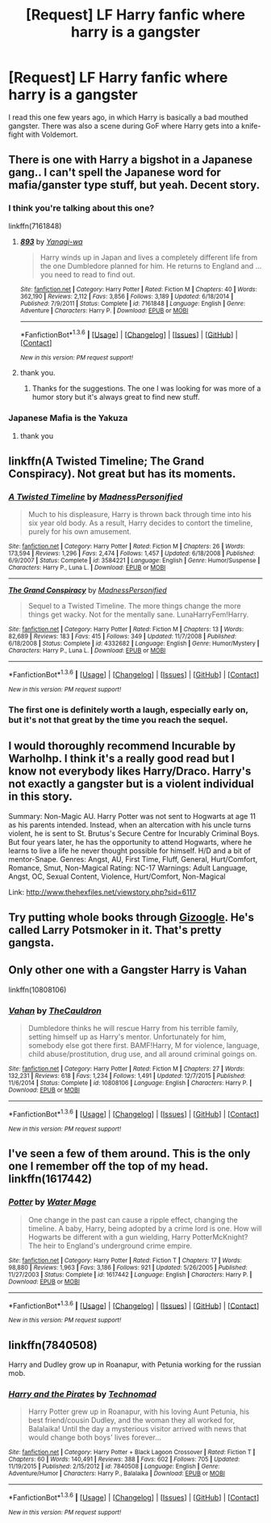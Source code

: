 #+TITLE: [Request] LF Harry fanfic where harry is a gangster

* [Request] LF Harry fanfic where harry is a gangster
:PROPERTIES:
:Author: aspectq
:Score: 5
:DateUnix: 1453749102.0
:DateShort: 2016-Jan-25
:FlairText: Request
:END:
I read this one few years ago, in which Harry is basically a bad mouthed gangster. There was also a scene during GoF where Harry gets into a knife-fight with Voldemort.


** There is one with Harry a bigshot in a Japanese gang.. I can't spell the Japanese word for mafia/ganster type stuff, but yeah. Decent story.
:PROPERTIES:
:Author: sfjoellen
:Score: 3
:DateUnix: 1453758566.0
:DateShort: 2016-Jan-26
:END:

*** I think you're talking about this one?

linkffn(7161848)
:PROPERTIES:
:Score: 2
:DateUnix: 1453767228.0
:DateShort: 2016-Jan-26
:END:

**** [[http://www.fanfiction.net/s/7161848/1/][*/893/*]] by [[https://www.fanfiction.net/u/568270/Yanagi-wa][/Yanagi-wa/]]

#+begin_quote
  Harry winds up in Japan and lives a completely different life from the one Dumbledore planned for him. He returns to England and ... you need to read to find out.
#+end_quote

^{/Site/: [[http://www.fanfiction.net/][fanfiction.net]] *|* /Category/: Harry Potter *|* /Rated/: Fiction M *|* /Chapters/: 40 *|* /Words/: 362,190 *|* /Reviews/: 2,112 *|* /Favs/: 3,856 *|* /Follows/: 3,189 *|* /Updated/: 6/18/2014 *|* /Published/: 7/9/2011 *|* /Status/: Complete *|* /id/: 7161848 *|* /Language/: English *|* /Genre/: Adventure *|* /Characters/: Harry P. *|* /Download/: [[http://www.p0ody-files.com/ff_to_ebook/download.php?id=7161848&filetype=epub][EPUB]] or [[http://www.p0ody-files.com/ff_to_ebook/download.php?id=7161848&filetype=mobi][MOBI]]}

--------------

*FanfictionBot*^{1.3.6} *|* [[[https://github.com/tusing/reddit-ffn-bot/wiki/Usage][Usage]]] | [[[https://github.com/tusing/reddit-ffn-bot/wiki/Changelog][Changelog]]] | [[[https://github.com/tusing/reddit-ffn-bot/issues/][Issues]]] | [[[https://github.com/tusing/reddit-ffn-bot/][GitHub]]] | [[[https://www.reddit.com/message/compose?to=%2Fu%2Ftusing][Contact]]]

^{/New in this version: PM request support!/}
:PROPERTIES:
:Author: FanfictionBot
:Score: 3
:DateUnix: 1453767294.0
:DateShort: 2016-Jan-26
:END:


**** thank you.
:PROPERTIES:
:Author: sfjoellen
:Score: 2
:DateUnix: 1453770199.0
:DateShort: 2016-Jan-26
:END:

***** Thanks for the suggestions. The one I was looking for was more of a humor story but it's always great to find new stuff.
:PROPERTIES:
:Author: aspectq
:Score: 1
:DateUnix: 1453784335.0
:DateShort: 2016-Jan-26
:END:


*** Japanese Mafia is the Yakuza
:PROPERTIES:
:Score: 2
:DateUnix: 1453789200.0
:DateShort: 2016-Jan-26
:END:

**** thank you
:PROPERTIES:
:Author: sfjoellen
:Score: 1
:DateUnix: 1453796785.0
:DateShort: 2016-Jan-26
:END:


** linkffn(A Twisted Timeline; The Grand Conspiracy). Not great but has its moments.
:PROPERTIES:
:Author: Fufu_00
:Score: 3
:DateUnix: 1453769174.0
:DateShort: 2016-Jan-26
:END:

*** [[http://www.fanfiction.net/s/3584221/1/][*/A Twisted Timeline/*]] by [[https://www.fanfiction.net/u/827351/MadnessPersonified][/MadnessPersonified/]]

#+begin_quote
  Much to his displeasure, Harry is thrown back through time into his six year old body. As a result, Harry decides to contort the timeline, purely for his own amusement.
#+end_quote

^{/Site/: [[http://www.fanfiction.net/][fanfiction.net]] *|* /Category/: Harry Potter *|* /Rated/: Fiction M *|* /Chapters/: 26 *|* /Words/: 173,594 *|* /Reviews/: 1,296 *|* /Favs/: 2,474 *|* /Follows/: 1,457 *|* /Updated/: 6/18/2008 *|* /Published/: 6/9/2007 *|* /Status/: Complete *|* /id/: 3584221 *|* /Language/: English *|* /Genre/: Humor/Suspense *|* /Characters/: Harry P., Luna L. *|* /Download/: [[http://www.p0ody-files.com/ff_to_ebook/download.php?id=3584221&filetype=epub][EPUB]] or [[http://www.p0ody-files.com/ff_to_ebook/download.php?id=3584221&filetype=mobi][MOBI]]}

--------------

[[http://www.fanfiction.net/s/4332682/1/][*/The Grand Conspiracy/*]] by [[https://www.fanfiction.net/u/827351/MadnessPersonified][/MadnessPersonified/]]

#+begin_quote
  Sequel to a Twisted Timeline. The more things change the more things get wacky. Not for the mentally sane. LunaHarryFem!Harry.
#+end_quote

^{/Site/: [[http://www.fanfiction.net/][fanfiction.net]] *|* /Category/: Harry Potter *|* /Rated/: Fiction M *|* /Chapters/: 13 *|* /Words/: 82,689 *|* /Reviews/: 183 *|* /Favs/: 415 *|* /Follows/: 349 *|* /Updated/: 11/7/2008 *|* /Published/: 6/18/2008 *|* /Status/: Complete *|* /id/: 4332682 *|* /Language/: English *|* /Genre/: Humor/Mystery *|* /Characters/: Harry P., Luna L. *|* /Download/: [[http://www.p0ody-files.com/ff_to_ebook/download.php?id=4332682&filetype=epub][EPUB]] or [[http://www.p0ody-files.com/ff_to_ebook/download.php?id=4332682&filetype=mobi][MOBI]]}

--------------

*FanfictionBot*^{1.3.6} *|* [[[https://github.com/tusing/reddit-ffn-bot/wiki/Usage][Usage]]] | [[[https://github.com/tusing/reddit-ffn-bot/wiki/Changelog][Changelog]]] | [[[https://github.com/tusing/reddit-ffn-bot/issues/][Issues]]] | [[[https://github.com/tusing/reddit-ffn-bot/][GitHub]]] | [[[https://www.reddit.com/message/compose?to=%2Fu%2Ftusing][Contact]]]

^{/New in this version: PM request support!/}
:PROPERTIES:
:Author: FanfictionBot
:Score: 2
:DateUnix: 1453769213.0
:DateShort: 2016-Jan-26
:END:


*** The first one is definitely worth a laugh, especially early on, but it's not that great by the time you reach the sequel.
:PROPERTIES:
:Author: ApteryxAustralis
:Score: 1
:DateUnix: 1453770482.0
:DateShort: 2016-Jan-26
:END:


** I would thoroughly recommend Incurable by Warholhp. I think it's a really good read but I know not everybody likes Harry/Draco. Harry's not exactly a gangster but is a violent individual in this story.

Summary: Non-Magic AU. Harry Potter was not sent to Hogwarts at age 11 as his parents intended. Instead, when an altercation with his uncle turns violent, he is sent to St. Brutus's Secure Centre for Incurably Criminal Boys. But four years later, he has the opportunity to attend Hogwarts, where he learns to live a life he never thought possible for himself. H/D and a bit of mentor-Snape. Genres: Angst, AU, First Time, Fluff, General, Hurt/Comfort, Romance, Smut, Non-Magical Rating: NC-17 Warnings: Adult Language, Angst, OC, Sexual Content, Violence, Hurt/Comfort, Non-Magical

Link: [[http://www.thehexfiles.net/viewstory.php?sid=6117]]
:PROPERTIES:
:Author: radicalwakebeast
:Score: 2
:DateUnix: 1453749509.0
:DateShort: 2016-Jan-25
:END:


** Try putting whole books through [[http://www.gizoogle.net/xfer.php?link=https://en.wikipedia.org/wiki/Harry_Potter&sa=U&ved=0ahUKEwiIucu6j8bKAhXCPBQKHcZgC5kQFggxMAg&usg=AFQjCNFNbioFSExr2J98WaVmS3TmhWhKaA][Gizoogle]]. He's called Larry Potsmoker in it. That's pretty gangsta.
:PROPERTIES:
:Author: svipy
:Score: 2
:DateUnix: 1453764624.0
:DateShort: 2016-Jan-26
:END:


** Only other one with a Gangster Harry is Vahan

linkffn(10808106)
:PROPERTIES:
:Score: 2
:DateUnix: 1453767324.0
:DateShort: 2016-Jan-26
:END:

*** [[http://www.fanfiction.net/s/10808106/1/][*/Vahan/*]] by [[https://www.fanfiction.net/u/5542608/TheCauldron][/TheCauldron/]]

#+begin_quote
  Dumbledore thinks he will rescue Harry from his terrible family, setting himself up as Harry's mentor. Unfortunately for him, somebody else got there first. BAMF!Harry, M for violence, language, child abuse/prostitution, drug use, and all around criminal goings on.
#+end_quote

^{/Site/: [[http://www.fanfiction.net/][fanfiction.net]] *|* /Category/: Harry Potter *|* /Rated/: Fiction M *|* /Chapters/: 27 *|* /Words/: 132,231 *|* /Reviews/: 618 *|* /Favs/: 1,234 *|* /Follows/: 1,491 *|* /Updated/: 12/7/2015 *|* /Published/: 11/6/2014 *|* /Status/: Complete *|* /id/: 10808106 *|* /Language/: English *|* /Characters/: Harry P. *|* /Download/: [[http://www.p0ody-files.com/ff_to_ebook/download.php?id=10808106&filetype=epub][EPUB]] or [[http://www.p0ody-files.com/ff_to_ebook/download.php?id=10808106&filetype=mobi][MOBI]]}

--------------

*FanfictionBot*^{1.3.6} *|* [[[https://github.com/tusing/reddit-ffn-bot/wiki/Usage][Usage]]] | [[[https://github.com/tusing/reddit-ffn-bot/wiki/Changelog][Changelog]]] | [[[https://github.com/tusing/reddit-ffn-bot/issues/][Issues]]] | [[[https://github.com/tusing/reddit-ffn-bot/][GitHub]]] | [[[https://www.reddit.com/message/compose?to=%2Fu%2Ftusing][Contact]]]

^{/New in this version: PM request support!/}
:PROPERTIES:
:Author: FanfictionBot
:Score: 2
:DateUnix: 1453767395.0
:DateShort: 2016-Jan-26
:END:


** I've seen a few of them around. This is the only one I remember off the top of my head. linkffn(1617442)
:PROPERTIES:
:Author: Averant
:Score: 1
:DateUnix: 1453818567.0
:DateShort: 2016-Jan-26
:END:

*** [[http://www.fanfiction.net/s/1617442/1/][*/Potter/*]] by [[https://www.fanfiction.net/u/303105/Water-Mage][/Water Mage/]]

#+begin_quote
  One change in the past can cause a ripple effect, changing the timeline. A baby, Harry, being adopted by a crime lord is one. How will Hogwarts be different with a gun wielding, Harry PotterMcKnight? The heir to England's underground crime empire.
#+end_quote

^{/Site/: [[http://www.fanfiction.net/][fanfiction.net]] *|* /Category/: Harry Potter *|* /Rated/: Fiction T *|* /Chapters/: 17 *|* /Words/: 98,880 *|* /Reviews/: 1,963 *|* /Favs/: 3,186 *|* /Follows/: 921 *|* /Updated/: 5/26/2005 *|* /Published/: 11/27/2003 *|* /Status/: Complete *|* /id/: 1617442 *|* /Language/: English *|* /Characters/: Harry P. *|* /Download/: [[http://www.p0ody-files.com/ff_to_ebook/download.php?id=1617442&filetype=epub][EPUB]] or [[http://www.p0ody-files.com/ff_to_ebook/download.php?id=1617442&filetype=mobi][MOBI]]}

--------------

*FanfictionBot*^{1.3.6} *|* [[[https://github.com/tusing/reddit-ffn-bot/wiki/Usage][Usage]]] | [[[https://github.com/tusing/reddit-ffn-bot/wiki/Changelog][Changelog]]] | [[[https://github.com/tusing/reddit-ffn-bot/issues/][Issues]]] | [[[https://github.com/tusing/reddit-ffn-bot/][GitHub]]] | [[[https://www.reddit.com/message/compose?to=%2Fu%2Ftusing][Contact]]]

^{/New in this version: PM request support!/}
:PROPERTIES:
:Author: FanfictionBot
:Score: 1
:DateUnix: 1453818578.0
:DateShort: 2016-Jan-26
:END:


** linkffn(7840508)

Harry and Dudley grow up in Roanapur, with Petunia working for the russian mob.
:PROPERTIES:
:Author: Starfox5
:Score: 1
:DateUnix: 1453877574.0
:DateShort: 2016-Jan-27
:END:

*** [[http://www.fanfiction.net/s/7840508/1/][*/Harry and the Pirates/*]] by [[https://www.fanfiction.net/u/48225/Technomad][/Technomad/]]

#+begin_quote
  Harry Potter grew up in Roanapur, with his loving Aunt Petunia, his best friend/cousin Dudley, and the woman they all worked for, Balalaika! Until the day a mysterious visitor arrived with news that would change both boys' lives forever...
#+end_quote

^{/Site/: [[http://www.fanfiction.net/][fanfiction.net]] *|* /Category/: Harry Potter + Black Lagoon Crossover *|* /Rated/: Fiction T *|* /Chapters/: 60 *|* /Words/: 140,491 *|* /Reviews/: 388 *|* /Favs/: 602 *|* /Follows/: 705 *|* /Updated/: 11/19/2015 *|* /Published/: 2/15/2012 *|* /id/: 7840508 *|* /Language/: English *|* /Genre/: Adventure/Humor *|* /Characters/: Harry P., Balalaika *|* /Download/: [[http://www.p0ody-files.com/ff_to_ebook/download.php?id=7840508&filetype=epub][EPUB]] or [[http://www.p0ody-files.com/ff_to_ebook/download.php?id=7840508&filetype=mobi][MOBI]]}

--------------

*FanfictionBot*^{1.3.6} *|* [[[https://github.com/tusing/reddit-ffn-bot/wiki/Usage][Usage]]] | [[[https://github.com/tusing/reddit-ffn-bot/wiki/Changelog][Changelog]]] | [[[https://github.com/tusing/reddit-ffn-bot/issues/][Issues]]] | [[[https://github.com/tusing/reddit-ffn-bot/][GitHub]]] | [[[https://www.reddit.com/message/compose?to=%2Fu%2Ftusing][Contact]]]

^{/New in this version: PM request support!/}
:PROPERTIES:
:Author: FanfictionBot
:Score: 1
:DateUnix: 1453877580.0
:DateShort: 2016-Jan-27
:END:
